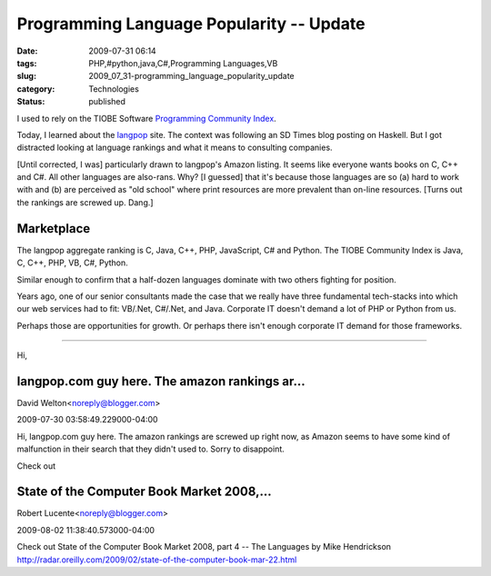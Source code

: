 Programming Language Popularity -- Update
=========================================

:date: 2009-07-31 06:14
:tags: PHP,#python,java,C#,Programming Languages,VB
:slug: 2009_07_31-programming_language_popularity_update
:category: Technologies
:status: published

I used to rely on the TIOBE Software `Programming Community
Index <http://www.tiobe.com/index.php/content/paperinfo/tpci/index.html>`__.

Today, I learned about the `langpop <http://www.langpop.com/>`__
site. The context was following an SD Times blog posting on Haskell.
But I got distracted looking at language rankings and what it means
to consulting companies.

[Until corrected, I was] particularly drawn to langpop's Amazon
listing. It seems like everyone wants books on C, C++ and C#. All
other languages are also-rans. Why? [I guessed] that it's because
those languages are so (a) hard to work with and (b) are perceived as
"old school" where print resources are more prevalent than on-line
resources. [Turns out the rankings are screwed up. Dang.]

Marketplace
------------

The langpop aggregate ranking is C, Java, C++, PHP, JavaScript, C#
and Python. The TIOBE Community Index is Java, C, C++, PHP, VB, C#,
Python.

Similar enough to confirm that a half-dozen languages dominate with
two others fighting for position.

Years ago, one of our senior consultants made the case that we really
have three fundamental tech-stacks into which our web services had to
fit: VB/.Net, C#/.Net, and Java. Corporate IT doesn't demand a lot of
PHP or Python from us.

Perhaps those are opportunities for growth. Or perhaps there isn't
enough corporate IT demand for those frameworks.



-----

Hi,

langpop.com guy here.  The amazon rankings ar...
-----------------------------------------------------

David Welton<noreply@blogger.com>

2009-07-30 03:58:49.229000-04:00

Hi,
langpop.com guy here. The amazon rankings are screwed up right now, as
Amazon seems to have some kind of malfunction in their search that they
didn't used to. Sorry to disappoint.


Check out

State of the Computer Book Market 2008,...
-----------------------------------------------------

Robert Lucente<noreply@blogger.com>

2009-08-02 11:38:40.573000-04:00

Check out
State of the Computer Book Market 2008, part 4 -- The Languages by Mike
Hendrickson
http://radar.oreilly.com/2009/02/state-of-the-computer-book-mar-22.html





